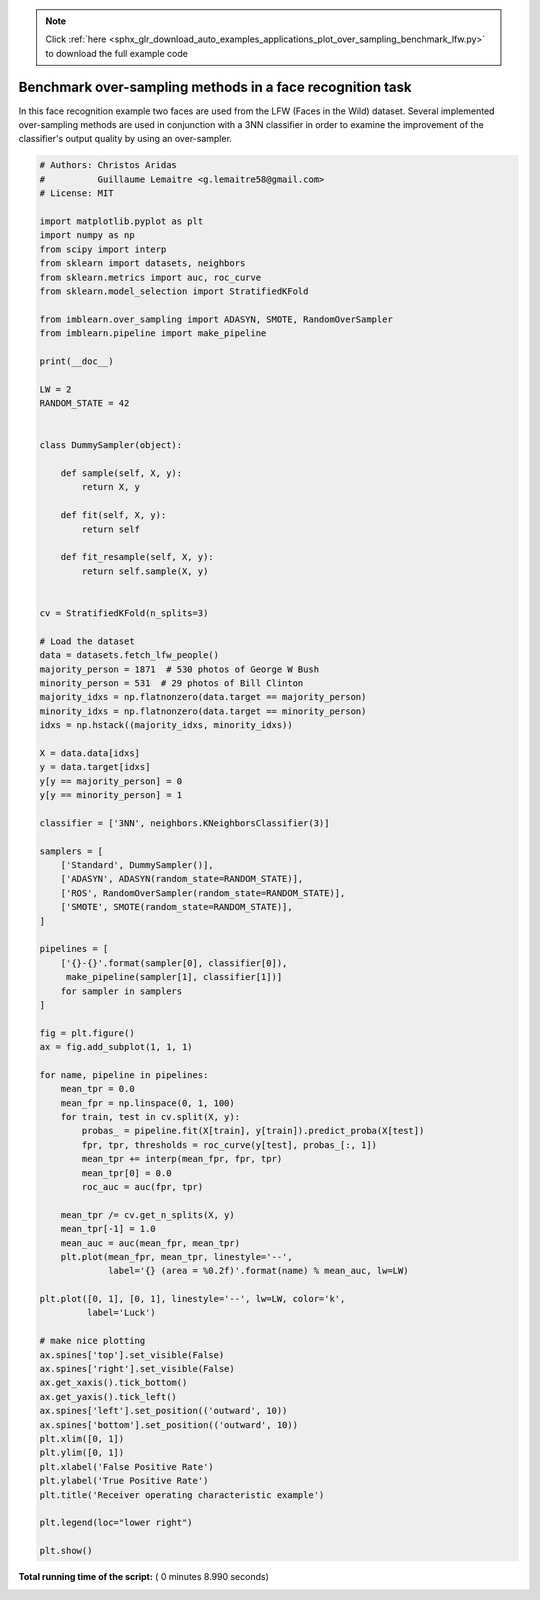 .. note::
    :class: sphx-glr-download-link-note

    Click :ref:`here <sphx_glr_download_auto_examples_applications_plot_over_sampling_benchmark_lfw.py>` to download the full example code
.. rst-class:: sphx-glr-example-title

.. _sphx_glr_auto_examples_applications_plot_over_sampling_benchmark_lfw.py:


==========================================================
Benchmark over-sampling methods in a face recognition task
==========================================================

In this face recognition example two faces are used from the LFW
(Faces in the Wild) dataset. Several implemented over-sampling
methods are used in conjunction with a 3NN classifier in order
to examine the improvement of the classifier's output quality
by using an over-sampler.





.. image:: /auto_examples/applications/images/sphx_glr_plot_over_sampling_benchmark_lfw_001.png
    :class: sphx-glr-single-img





.. code-block:: python


    # Authors: Christos Aridas
    #          Guillaume Lemaitre <g.lemaitre58@gmail.com>
    # License: MIT

    import matplotlib.pyplot as plt
    import numpy as np
    from scipy import interp
    from sklearn import datasets, neighbors
    from sklearn.metrics import auc, roc_curve
    from sklearn.model_selection import StratifiedKFold

    from imblearn.over_sampling import ADASYN, SMOTE, RandomOverSampler
    from imblearn.pipeline import make_pipeline

    print(__doc__)

    LW = 2
    RANDOM_STATE = 42


    class DummySampler(object):

        def sample(self, X, y):
            return X, y

        def fit(self, X, y):
            return self

        def fit_resample(self, X, y):
            return self.sample(X, y)


    cv = StratifiedKFold(n_splits=3)

    # Load the dataset
    data = datasets.fetch_lfw_people()
    majority_person = 1871  # 530 photos of George W Bush
    minority_person = 531  # 29 photos of Bill Clinton
    majority_idxs = np.flatnonzero(data.target == majority_person)
    minority_idxs = np.flatnonzero(data.target == minority_person)
    idxs = np.hstack((majority_idxs, minority_idxs))

    X = data.data[idxs]
    y = data.target[idxs]
    y[y == majority_person] = 0
    y[y == minority_person] = 1

    classifier = ['3NN', neighbors.KNeighborsClassifier(3)]

    samplers = [
        ['Standard', DummySampler()],
        ['ADASYN', ADASYN(random_state=RANDOM_STATE)],
        ['ROS', RandomOverSampler(random_state=RANDOM_STATE)],
        ['SMOTE', SMOTE(random_state=RANDOM_STATE)],
    ]

    pipelines = [
        ['{}-{}'.format(sampler[0], classifier[0]),
         make_pipeline(sampler[1], classifier[1])]
        for sampler in samplers
    ]

    fig = plt.figure()
    ax = fig.add_subplot(1, 1, 1)

    for name, pipeline in pipelines:
        mean_tpr = 0.0
        mean_fpr = np.linspace(0, 1, 100)
        for train, test in cv.split(X, y):
            probas_ = pipeline.fit(X[train], y[train]).predict_proba(X[test])
            fpr, tpr, thresholds = roc_curve(y[test], probas_[:, 1])
            mean_tpr += interp(mean_fpr, fpr, tpr)
            mean_tpr[0] = 0.0
            roc_auc = auc(fpr, tpr)

        mean_tpr /= cv.get_n_splits(X, y)
        mean_tpr[-1] = 1.0
        mean_auc = auc(mean_fpr, mean_tpr)
        plt.plot(mean_fpr, mean_tpr, linestyle='--',
                 label='{} (area = %0.2f)'.format(name) % mean_auc, lw=LW)

    plt.plot([0, 1], [0, 1], linestyle='--', lw=LW, color='k',
             label='Luck')

    # make nice plotting
    ax.spines['top'].set_visible(False)
    ax.spines['right'].set_visible(False)
    ax.get_xaxis().tick_bottom()
    ax.get_yaxis().tick_left()
    ax.spines['left'].set_position(('outward', 10))
    ax.spines['bottom'].set_position(('outward', 10))
    plt.xlim([0, 1])
    plt.ylim([0, 1])
    plt.xlabel('False Positive Rate')
    plt.ylabel('True Positive Rate')
    plt.title('Receiver operating characteristic example')

    plt.legend(loc="lower right")

    plt.show()

**Total running time of the script:** ( 0 minutes  8.990 seconds)


.. _sphx_glr_download_auto_examples_applications_plot_over_sampling_benchmark_lfw.py:


.. only :: html

 .. container:: sphx-glr-footer
    :class: sphx-glr-footer-example



  .. container:: sphx-glr-download

     :download:`Download Python source code: plot_over_sampling_benchmark_lfw.py <plot_over_sampling_benchmark_lfw.py>`



  .. container:: sphx-glr-download

     :download:`Download Jupyter notebook: plot_over_sampling_benchmark_lfw.ipynb <plot_over_sampling_benchmark_lfw.ipynb>`


.. only:: html

 .. rst-class:: sphx-glr-signature

    `Gallery generated by Sphinx-Gallery <https://sphinx-gallery.readthedocs.io>`_
